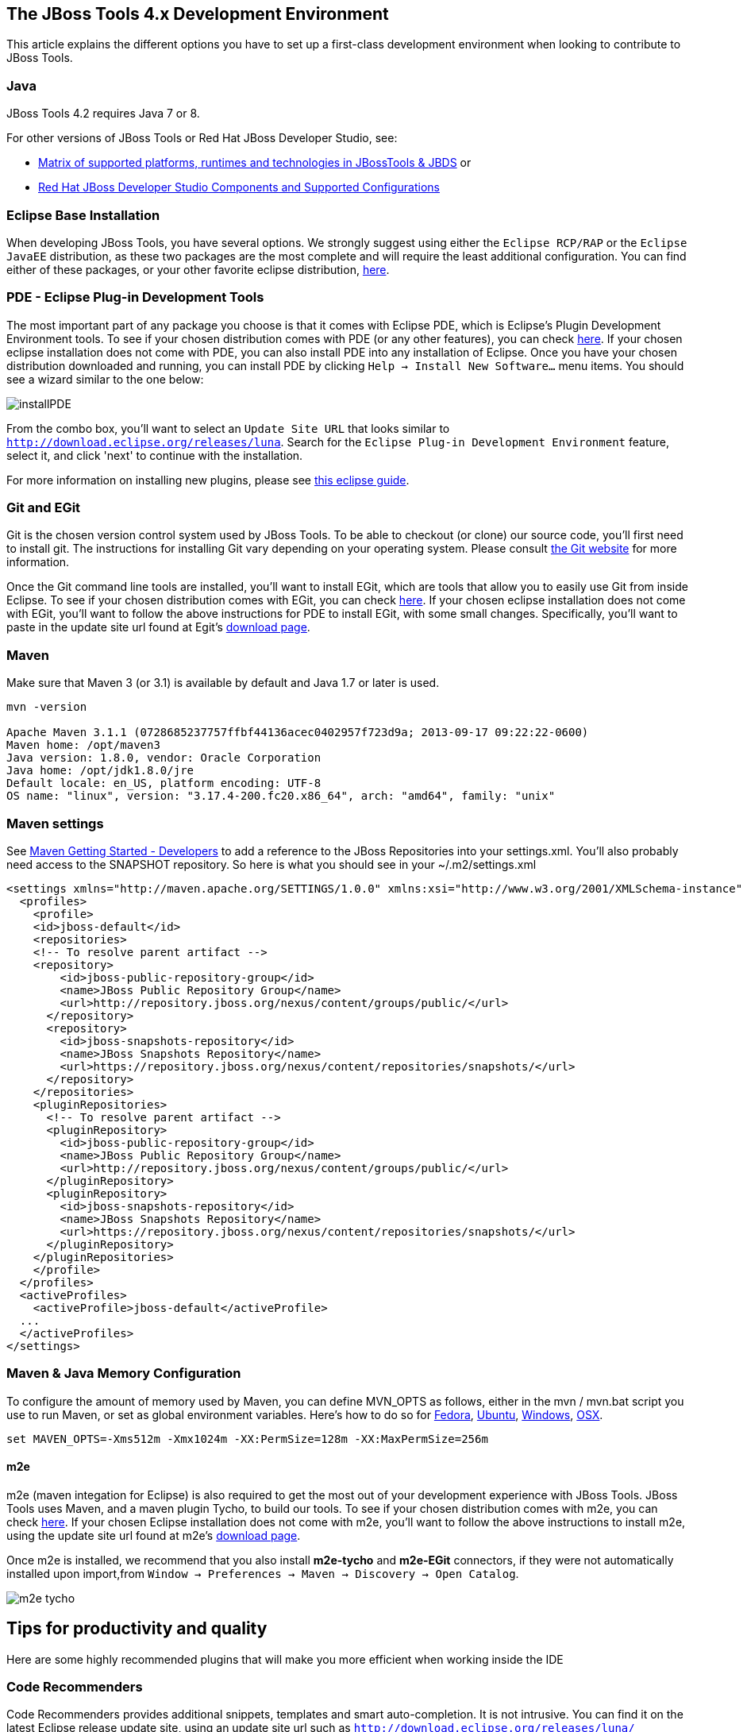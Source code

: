 == The JBoss Tools 4.x Development Environment

This article explains the different options you have to set up a first-class development environment when looking to contribute to JBoss Tools. 


 
=== Java

JBoss Tools 4.2 requires Java 7 or 8. 

For other versions of JBoss Tools or Red Hat JBoss Developer Studio, see:

* https://developer.jboss.org/wiki/MatrixOfSupportedPlatformsRuntimesAndTechnologiesInJBossToolsJBDS[Matrix of supported platforms, runtimes and technologies in JBossTools & JBDS] or 
* https://access.redhat.com/articles/427493[Red Hat JBoss Developer Studio Components and Supported Configurations]

=== Eclipse Base Installation

When developing JBoss Tools, you have several options. We strongly suggest using either the `Eclipse RCP/RAP` or the `Eclipse JavaEE` distribution, 
as these two packages are the most complete and will require the least additional configuration. You can find either of these packages, or 
your other favorite eclipse distribution, http://eclipse.org/downloads/[here].

=== PDE - Eclipse Plug-in Development Tools

The most important part of any package you choose is that it comes with Eclipse PDE, which is Eclipse's Plugin Development Environment tools. 
To see if your chosen  distribution comes with PDE (or any other features), you can 
check http://www.eclipse.org/downloads/compare.php?release=luna[here].  If your chosen eclipse installation does not come with PDE, 
you can also install PDE into any installation of Eclipse.   Once you have your chosen distribution
downloaded and running, you can install PDE by clicking `Help -> Install New Software...` menu items. You should see a wizard similar to the one below: 

image::../images/installPDE.png[]

From the combo box, you'll want to select an `Update Site URL` that looks similar to `http://download.eclipse.org/releases/luna`. Search for the `Eclipse Plug-in Development Environment` feature, select it, and click 'next' to continue with the installation.

For more 
information on installing new plugins, please see http://help.eclipse.org/luna/index.jsp?topic=%2Forg.eclipse.platform.doc.user%2Ftasks%2Ftasks-124.htm[this eclipse guide]. 


=== Git and EGit

Git is the chosen version control system used by JBoss Tools. To be able to checkout (or clone) our source code, you'll first need to install git. 
The instructions for installing Git vary depending on your operating system. Please consult http://git-scm.com/book/en/v2/Getting-Started-Installing-Git[the Git website] for more information. 

Once the Git command line tools are installed, you'll want to install EGit, which are tools that allow you to easily use Git from inside Eclipse. 
To see if your chosen  distribution comes with EGit, you can check http://www.eclipse.org/downloads/compare.php?release=luna[here]. 
If your chosen eclipse installation does not come with EGit, you'll want to follow the above instructions for PDE to install EGit, with some small changes. 
Specifically, you'll want to paste in the update site url found at Egit's http://eclipse.org/egit/download/[download page]. 

=== Maven

Make sure that Maven 3 (or 3.1) is available by default and Java 1.7 or later is used. 

[source,bash]
----
mvn -version

Apache Maven 3.1.1 (0728685237757ffbf44136acec0402957f723d9a; 2013-09-17 09:22:22-0600)
Maven home: /opt/maven3
Java version: 1.8.0, vendor: Oracle Corporation
Java home: /opt/jdk1.8.0/jre
Default locale: en_US, platform encoding: UTF-8
OS name: "linux", version: "3.17.4-200.fc20.x86_64", arch: "amd64", family: "unix"
----

Maven settings
~~~~~~~~~~~~~~

See https://community.jboss.org/wiki/MavenGettingStarted-Developers[Maven Getting Started - Developers] to
add a reference to the JBoss Repositories into your settings.xml. You'll also
probably need access to the SNAPSHOT repository. So here is what you
should see in your ~/.m2/settings.xml

[source,xml]
----
<settings xmlns="http://maven.apache.org/SETTINGS/1.0.0" xmlns:xsi="http://www.w3.org/2001/XMLSchema-instance" xsi:schemaLocation="http://maven.apache.org/SETTINGS/1.0.0 http://maven.apache.org/xsd/settings-1.0.0.xsd">
  <profiles>
    <profile>
    <id>jboss-default</id>
    <repositories>
    <!-- To resolve parent artifact -->
    <repository>
        <id>jboss-public-repository-group</id>
        <name>JBoss Public Repository Group</name>
        <url>http://repository.jboss.org/nexus/content/groups/public/</url>
      </repository>
      <repository>
        <id>jboss-snapshots-repository</id>
        <name>JBoss Snapshots Repository</name>
        <url>https://repository.jboss.org/nexus/content/repositories/snapshots/</url>   
      </repository>
    </repositories>
    <pluginRepositories>
      <!-- To resolve parent artifact -->
      <pluginRepository>
        <id>jboss-public-repository-group</id>
        <name>JBoss Public Repository Group</name>
        <url>http://repository.jboss.org/nexus/content/groups/public/</url>   
      </pluginRepository>
      <pluginRepository>
        <id>jboss-snapshots-repository</id>
        <name>JBoss Snapshots Repository</name>
        <url>https://repository.jboss.org/nexus/content/repositories/snapshots/</url>   
      </pluginRepository>
    </pluginRepositories>
    </profile>
  </profiles>
  <activeProfiles>
    <activeProfile>jboss-default</activeProfile>
  ...
  </activeProfiles>
</settings>
----


Maven & Java Memory Configuration
~~~~~~~~~~~~~~~~~~~~~~~~~~~~~~~~~

To configure the amount of memory used by Maven, you can define MVN_OPTS
as follows, either in the mvn / mvn.bat script you use to run Maven, or
set as global environment variables. Here's how to do so for
http://forums.fedoraforum.org/showthread.php?t=262465[Fedora],
https://help.ubuntu.com/community/EnvironmentVariables[Ubuntu],
http://forums.techarena.in/windows-xp-support/1152405.htm[Windows],
http://www.digitaledgesw.com/node/31[OSX].

[source,bash]
----
set MAVEN_OPTS=-Xms512m -Xmx1024m -XX:PermSize=128m -XX:MaxPermSize=256m
----


==== m2e

m2e (maven integation for Eclipse) is also required to get the most out of your development experience with JBoss Tools. JBoss Tools uses Maven, and a maven plugin 
Tycho, to build our tools. To see if your chosen  distribution comes with m2e, you can check http://www.eclipse.org/downloads/compare.php?release=luna[here]. 
If your chosen Eclipse installation does not come with m2e, you'll want to follow the above instructions to install m2e, using the update site
url found at m2e's http://download.eclipse.org/technology/m2e/releases/[download page]. 


Once m2e is installed, we recommend that you also install *m2e-tycho* and *m2e-EGit* connectors, if they were not automatically installed upon import,from `Window -> Preferences -> Maven -> Discovery -> Open Catalog`.

image::images/m2e-tycho.png[]


== Tips for productivity and quality

Here are some highly recommended plugins that will make you more efficient when working inside the IDE

=== Code Recommenders

Code Recommenders provides additional snippets, templates and smart auto-completion. It is not intrusive. You can find it on the latest Eclipse release update site, using an update site url such as `http://download.eclipse.org/releases/luna/`

=== Static analysis

Static analysis will detect bugs very early in your development, could save you hours of debugging, and improve team morale. Static Analysis tools will warn you of bugs that it can detect while you are still typing the code. You won't need to wait for tests to run or CI reports to be published in order to detect this.

==== Enable all JDT warnings

JDT provides very good static analysis, and can prevent you from writing bugs. You simply have to turn all "ignored" advices to "warning" 
in `Window -> Preference -> Java -> Compiler -> Errors/Warning`

image::images/jdtWarnings.png[]

==== Install Findbugs &amp; PMD for Eclipse

Findbugs and PMD are both tools used for static code analysis. Both are useful additions to your development environment, 
and will ensure that your patches and contributions are more likely to remain free of the most common bugs. 

You can install both http://marketplace.eclipse.org/content/findbugs-eclipse-plugin[FindBugs] and http://marketplace.eclipse.org/content/pmd-eclipse[PMD] in the Eclipse Marketplace. The Eclipse Marketplace can be accessed in Eclipse via `Help -> Eclipse Marketplace...`. 

image::../images/install-from-marketplace.png[]

You can then search the Marketplace and select PMD and Findbugs to install:

image::../images/install-pmd-findbugs-from-eclipse-marketplace.png[]

If your Eclipse does not include the Marketplace, you should first install it from the http://download.eclipse.org/mpc/luna/[Marketplace Client update site]. 


==== Coverage

Coverage answers the question "What has been tested?"

JBoss Tools CI builds provide Jacoco reports for coverage by unit tests (file name is jacoco.exec). This file can easily be analyzed inside Eclipse on your Java editor using the EclEmma plugin. 
The http://marketplace.eclipse.org/content/eclemma-java-code-coverage[EclEmma plugin] can also be installed from Eclipse Marketplace, as in the previous section above. 

== Other Utilities

=== Hub

Using a utility like `Hub` can help shave a lot of time off dealing with multiple topic branches, pull requests, 
and other more time-intensive workflows. You can find out more http://hub.github.com/[here].


== Conclusion

Now that you're all done here, you'll want to learn all about target platforms. Please go back to link:../README.adoc#setting-up-the-target-platform[the index] to move forward with setting up your target platform. 
